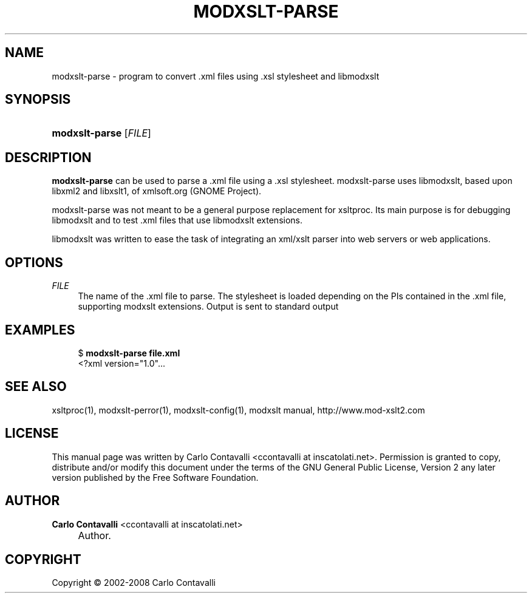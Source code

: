 .\"     Title: modxslt-parse
.\"    Author: Carlo Contavalli <ccontavalli at inscatolati.net>
.\" Generator: DocBook XSL Stylesheets v1.73.2 <http://docbook.sf.net/>
.\"      Date: September 6, 2004
.\"    Manual: 
.\"    Source: 
.\"
.TH "MODXSLT\-PARSE" "1" "September 6, 2004" "" ""
.\" disable hyphenation
.nh
.\" disable justification (adjust text to left margin only)
.ad l
.SH "NAME"
modxslt-parse \- program to convert .xml files using .xsl stylesheet and libmodxslt
.SH "SYNOPSIS"
.HP 14
\fBmodxslt\-parse\fR [\fIFILE\fR]
.SH "DESCRIPTION"
.PP
\fBmodxslt\-parse\fR
can be used to parse a \&.xml file using a \&.xsl stylesheet\&. modxslt\-parse uses libmodxslt, based upon libxml2 and libxslt1, of xmlsoft\&.org (GNOME Project)\&.
.PP
modxslt\-parse was not meant to be a general purpose replacement for xsltproc\&. Its main purpose is for debugging libmodxslt and to test \&.xml files that use libmodxslt extensions\&.
.PP
libmodxslt was written to ease the task of integrating an xml/xslt parser into web servers or web applications\&.
.SH "OPTIONS"
.PP
\fIFILE\fR
.RS 4
The name of the \&.xml file to parse\&. The stylesheet is loaded depending on the PIs contained in the \&.xml file, supporting modxslt extensions\&. Output is sent to standard output
.RE
.SH "EXAMPLES"
.sp
.RS 4
.nf
$ \fBmodxslt\-parse file\&.xml\fR
<?xml version="1\&.0"\&.\&.\&.
.fi
.RE
.SH "SEE ALSO"
.PP
xsltproc(1), modxslt\-perror(1), modxslt\-config(1), modxslt manual, http://www\&.mod\-xslt2\&.com
.SH "LICENSE"
.PP
This manual page was written by Carlo Contavalli
<ccontavalli at inscatolati\&.net>\&. Permission is granted to copy, distribute and/or modify this document under the terms of the GNU General Public License, Version 2 any later version published by the Free Software Foundation\&.
.SH "AUTHOR"
.PP
\fBCarlo Contavalli\fR <\&ccontavalli at inscatolati\&.net\&>
.sp -1n
.IP "" 4
Author.
.SH "COPYRIGHT"
Copyright \(co 2002-2008 Carlo Contavalli
.br
